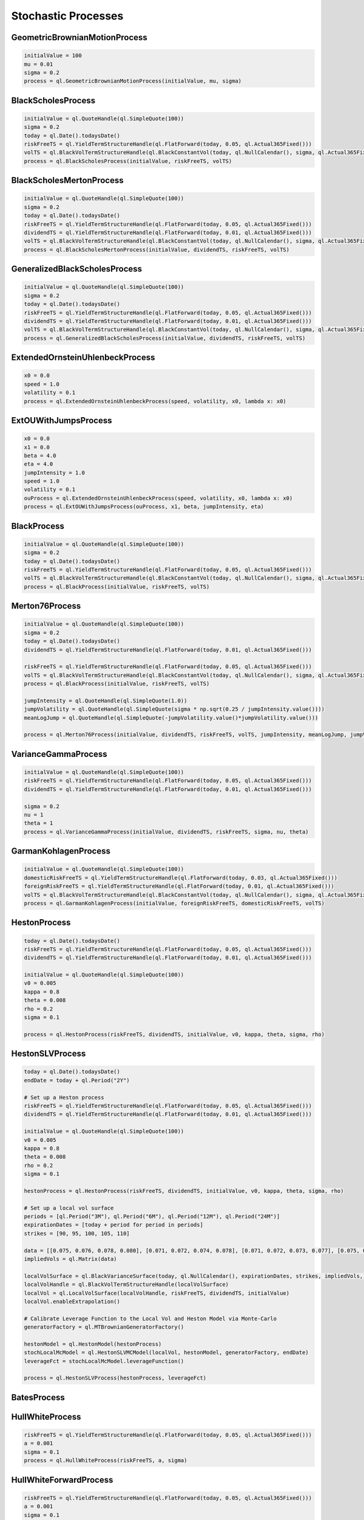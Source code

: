 ####################
Stochastic Processes
####################


GeometricBrownianMotionProcess
##############################


.. function:: ql.GeometricBrownianMotionProcess(initialValue, mu, sigma)

.. code-block:: python

  initialValue = 100
  mu = 0.01
  sigma = 0.2
  process = ql.GeometricBrownianMotionProcess(initialValue, mu, sigma)


BlackScholesProcess
###################

.. function:: ql.BlackScholesProcess(initialValue, riskFreeTS, volTS)

.. code-block:: python

  initialValue = ql.QuoteHandle(ql.SimpleQuote(100))
  sigma = 0.2
  today = ql.Date().todaysDate()
  riskFreeTS = ql.YieldTermStructureHandle(ql.FlatForward(today, 0.05, ql.Actual365Fixed()))
  volTS = ql.BlackVolTermStructureHandle(ql.BlackConstantVol(today, ql.NullCalendar(), sigma, ql.Actual365Fixed()))
  process = ql.BlackScholesProcess(initialValue, riskFreeTS, volTS)


BlackScholesMertonProcess
#########################

.. function:: ql.BlackScholesMertonProcess(initialValue, dividendTS, riskFreeTS, volTS)

.. code-block:: python

  initialValue = ql.QuoteHandle(ql.SimpleQuote(100))
  sigma = 0.2
  today = ql.Date().todaysDate()
  riskFreeTS = ql.YieldTermStructureHandle(ql.FlatForward(today, 0.05, ql.Actual365Fixed()))
  dividendTS = ql.YieldTermStructureHandle(ql.FlatForward(today, 0.01, ql.Actual365Fixed()))
  volTS = ql.BlackVolTermStructureHandle(ql.BlackConstantVol(today, ql.NullCalendar(), sigma, ql.Actual365Fixed()))
  process = ql.BlackScholesMertonProcess(initialValue, dividendTS, riskFreeTS, volTS)


GeneralizedBlackScholesProcess
##############################

.. function:: ql.GeneralizedBlackScholesProcess(initialValue, dividendTS, riskFreeTS, volTS)

.. code-block:: python

  initialValue = ql.QuoteHandle(ql.SimpleQuote(100))
  sigma = 0.2
  today = ql.Date().todaysDate()
  riskFreeTS = ql.YieldTermStructureHandle(ql.FlatForward(today, 0.05, ql.Actual365Fixed()))
  dividendTS = ql.YieldTermStructureHandle(ql.FlatForward(today, 0.01, ql.Actual365Fixed()))
  volTS = ql.BlackVolTermStructureHandle(ql.BlackConstantVol(today, ql.NullCalendar(), sigma, ql.Actual365Fixed()))
  process = ql.GeneralizedBlackScholesProcess(initialValue, dividendTS, riskFreeTS, volTS)



ExtendedOrnsteinUhlenbeckProcess
################################

.. function:: ql.ExtendedOrnsteinUhlenbeckProcess(speed, sigma, x0)

.. code-block:: python

  x0 = 0.0
  speed = 1.0
  volatility = 0.1
  process = ql.ExtendedOrnsteinUhlenbeckProcess(speed, volatility, x0, lambda x: x0)


ExtOUWithJumpsProcess
#####################

.. code-block:: python

  x0 = 0.0
  x1 = 0.0
  beta = 4.0
  eta = 4.0
  jumpIntensity = 1.0
  speed = 1.0
  volatility = 0.1
  ouProcess = ql.ExtendedOrnsteinUhlenbeckProcess(speed, volatility, x0, lambda x: x0)
  process = ql.ExtOUWithJumpsProcess(ouProcess, x1, beta, jumpIntensity, eta)

BlackProcess
############

.. function:: ql.BlackProcess(initialValue, riskFreeTS, volTS)

.. code-block:: python

  initialValue = ql.QuoteHandle(ql.SimpleQuote(100))
  sigma = 0.2
  today = ql.Date().todaysDate()
  riskFreeTS = ql.YieldTermStructureHandle(ql.FlatForward(today, 0.05, ql.Actual365Fixed()))
  volTS = ql.BlackVolTermStructureHandle(ql.BlackConstantVol(today, ql.NullCalendar(), sigma, ql.Actual365Fixed()))
  process = ql.BlackProcess(initialValue, riskFreeTS, volTS)


Merton76Process
###############

.. code-block:: python

  initialValue = ql.QuoteHandle(ql.SimpleQuote(100))
  sigma = 0.2
  today = ql.Date().todaysDate()
  dividendTS = ql.YieldTermStructureHandle(ql.FlatForward(today, 0.01, ql.Actual365Fixed()))

  riskFreeTS = ql.YieldTermStructureHandle(ql.FlatForward(today, 0.05, ql.Actual365Fixed()))
  volTS = ql.BlackVolTermStructureHandle(ql.BlackConstantVol(today, ql.NullCalendar(), sigma, ql.Actual365Fixed()))
  process = ql.BlackProcess(initialValue, riskFreeTS, volTS)

  jumpIntensity = ql.QuoteHandle(ql.SimpleQuote(1.0))
  jumpVolatility = ql.QuoteHandle(ql.SimpleQuote(sigma * np.sqrt(0.25 / jumpIntensity.value())))
  meanLogJump = ql.QuoteHandle(ql.SimpleQuote(-jumpVolatility.value()*jumpVolatility.value()))

  process = ql.Merton76Process(initialValue, dividendTS, riskFreeTS, volTS, jumpIntensity, meanLogJump, jumpVolatility)

VarianceGammaProcess
####################

.. code-block:: python

  initialValue = ql.QuoteHandle(ql.SimpleQuote(100))
  riskFreeTS = ql.YieldTermStructureHandle(ql.FlatForward(today, 0.05, ql.Actual365Fixed()))
  dividendTS = ql.YieldTermStructureHandle(ql.FlatForward(today, 0.01, ql.Actual365Fixed()))

  sigma = 0.2
  nu = 1
  theta = 1
  process = ql.VarianceGammaProcess(initialValue, dividendTS, riskFreeTS, sigma, nu, theta)

GarmanKohlagenProcess
#####################

.. function:: ql.GarmanKohlagenProcess(initialValue, foreignRiskFreeTS, domesticRiskFreeTS, volTS)

.. code-block:: python

  initialValue = ql.QuoteHandle(ql.SimpleQuote(100))
  domesticRiskFreeTS = ql.YieldTermStructureHandle(ql.FlatForward(today, 0.03, ql.Actual365Fixed()))
  foreignRiskFreeTS = ql.YieldTermStructureHandle(ql.FlatForward(today, 0.01, ql.Actual365Fixed()))
  volTS = ql.BlackVolTermStructureHandle(ql.BlackConstantVol(today, ql.NullCalendar(), sigma, ql.Actual365Fixed()))
  process = ql.GarmanKohlagenProcess(initialValue, foreignRiskFreeTS, domesticRiskFreeTS, volTS)


HestonProcess
#############

.. function:: ql.HestonProcess(riskFreeTS, dividendTS, initialValue, v0, kappa, theta, sigma, rho)

.. code-block:: python

  today = ql.Date().todaysDate()
  riskFreeTS = ql.YieldTermStructureHandle(ql.FlatForward(today, 0.05, ql.Actual365Fixed()))
  dividendTS = ql.YieldTermStructureHandle(ql.FlatForward(today, 0.01, ql.Actual365Fixed()))

  initialValue = ql.QuoteHandle(ql.SimpleQuote(100))
  v0 = 0.005
  kappa = 0.8
  theta = 0.008
  rho = 0.2
  sigma = 0.1

  process = ql.HestonProcess(riskFreeTS, dividendTS, initialValue, v0, kappa, theta, sigma, rho)


HestonSLVProcess
################

.. function:: ql.HestonSLVProcess(hestonProcess, leverageFct)

.. code-block:: python

    today = ql.Date().todaysDate()
    endDate = today + ql.Period("2Y")

    # Set up a Heston process
    riskFreeTS = ql.YieldTermStructureHandle(ql.FlatForward(today, 0.05, ql.Actual365Fixed()))
    dividendTS = ql.YieldTermStructureHandle(ql.FlatForward(today, 0.01, ql.Actual365Fixed()))

    initialValue = ql.QuoteHandle(ql.SimpleQuote(100))
    v0 = 0.005
    kappa = 0.8
    theta = 0.008
    rho = 0.2
    sigma = 0.1

    hestonProcess = ql.HestonProcess(riskFreeTS, dividendTS, initialValue, v0, kappa, theta, sigma, rho)

    # Set up a local vol surface
    periods = [ql.Period("3M"), ql.Period("6M"), ql.Period("12M"), ql.Period("24M")]
    expirationDates = [today + period for period in periods]
    strikes = [90, 95, 100, 105, 110]

    data = [[0.075, 0.076, 0.078, 0.080], [0.071, 0.072, 0.074, 0.078], [0.071, 0.072, 0.073, 0.077], [0.075, 0.075, 0.075, 0.077], [0.081, 0.080, 0.078, 0.078]]
    impliedVols = ql.Matrix(data)

    localVolSurface = ql.BlackVarianceSurface(today, ql.NullCalendar(), expirationDates, strikes, impliedVols, ql.Actual365Fixed())
    localVolHandle = ql.BlackVolTermStructureHandle(localVolSurface)
    localVol = ql.LocalVolSurface(localVolHandle, riskFreeTS, dividendTS, initialValue)
    localVol.enableExtrapolation()

    # Calibrate Leverage Function to the Local Vol and Heston Model via Monte-Carlo
    generatorFactory = ql.MTBrownianGeneratorFactory()

    hestonModel = ql.HestonModel(hestonProcess)
    stochLocalMcModel = ql.HestonSLVMCModel(localVol, hestonModel, generatorFactory, endDate)
    leverageFct = stochLocalMcModel.leverageFunction()

    process = ql.HestonSLVProcess(hestonProcess, leverageFct)


BatesProcess
############

HullWhiteProcess
################

.. function:: ql.HullWhiteProcess(riskFreeTS, a, sigma)

.. code-block:: python

  riskFreeTS = ql.YieldTermStructureHandle(ql.FlatForward(today, 0.05, ql.Actual365Fixed()))
  a = 0.001
  sigma = 0.1
  process = ql.HullWhiteProcess(riskFreeTS, a, sigma)


HullWhiteForwardProcess
#######################

.. function:: ql.HullWhiteForwardProcess(riskFreeTS, a, sigma)

.. code-block:: python

  riskFreeTS = ql.YieldTermStructureHandle(ql.FlatForward(today, 0.05, ql.Actual365Fixed()))
  a = 0.001
  sigma = 0.1
  process = ql.HullWhiteForwardProcess(riskFreeTS, a, sigma)


GSR Process
###########

.. code-block:: python

  today = ql.Date().todaysDate()
  dates = [ql.TARGET().advance(today, ql.Period(i, ql.Days)) for i in range(1,10)]
  times = [i for i in range(1,10)]
  sigmas = [0.01 for i in range(0, len(dates)+1)]
  reversion = 0.01
  reversions = [reversion]
  process = ql.GsrProcess(times, sigmas, reversions)


G2Process
#########

G2ForwardProcess
################

Multiple Processes
##################


